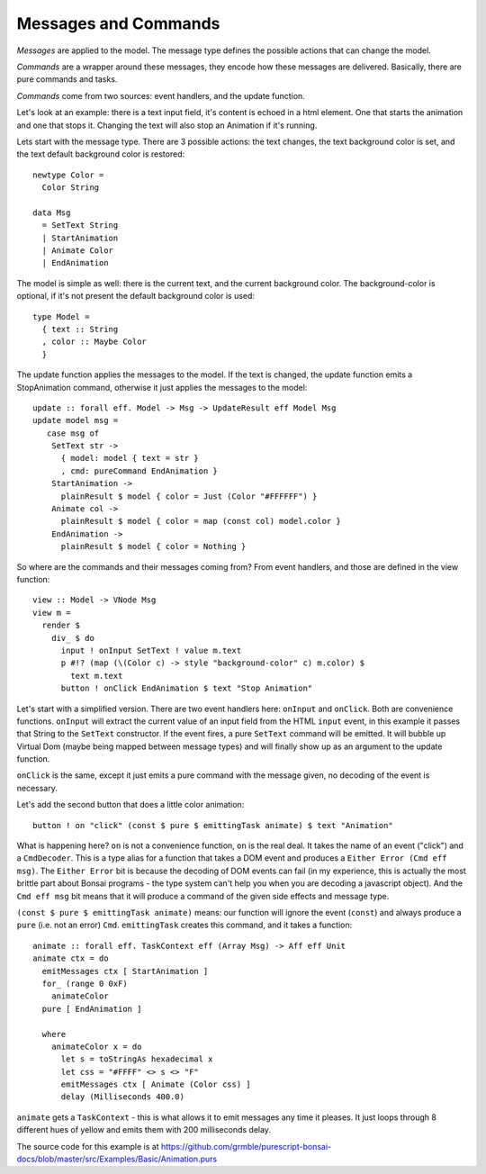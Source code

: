 *********************
Messages and Commands
*********************

*Messages* are applied to the model.  The message type
defines the possible actions that can change the model.

*Commands* are a wrapper around these messages, they encode
how these messages are delivered.  Basically, there are
pure commands and tasks.

*Commands* come from two sources: event handlers,
and the update function.

Let's look at an example:  there is a text input field,
it's content is echoed in a html element.  One that starts
the animation and one that stops it. Changing the text will also stop an Animation
if it's running.

.. raw:: html

    <div id="examplesBasicAnimation">
    </div>

Lets start with the message type. There are 3 possible actions: the text
changes, the text background color is set, and the text default background color
is restored::

    newtype Color =
      Color String

    data Msg
      = SetText String
      | StartAnimation
      | Animate Color
      | EndAnimation

The model is simple as well:  there is the current text, and the current background color.
The background-color is optional, if it's not present the default background color is
used::

    type Model =
      { text :: String
      , color :: Maybe Color
      }

The update function applies the messages to the model.  If the text is changed,
the update function emits a StopAnimation command, otherwise it just applies
the messages to the model::

    update :: forall eff. Model -> Msg -> UpdateResult eff Model Msg
    update model msg =
       case msg of
        SetText str ->
          { model: model { text = str }
          , cmd: pureCommand EndAnimation }
        StartAnimation ->
          plainResult $ model { color = Just (Color "#FFFFFF") }
        Animate col ->
          plainResult $ model { color = map (const col) model.color }
        EndAnimation ->
          plainResult $ model { color = Nothing }


So where are the commands and their messages coming from?
From event handlers, and those are defined in the view function::

    view :: Model -> VNode Msg
    view m =
      render $
        div_ $ do
          input ! onInput SetText ! value m.text
          p #!? (map (\(Color c) -> style "background-color" c) m.color) $
            text m.text
          button ! onClick EndAnimation $ text "Stop Animation"

Let's start with a simplified version.  There are two event handlers here:
``onInput`` and ``onClick``.  Both are convenience functions.  ``onInput``
will extract the current value of an input field from the HTML ``input``
event, in this example it passes that String to the ``SetText`` constructor.
If the event fires, a pure ``SetText`` command will be emitted.  It will
bubble up Virtual Dom (maybe being mapped between message types) and
will finally show up as an argument to the update function.

``onClick`` is the same, except it just emits a pure command with the message
given, no decoding of the event is necessary.

Let's add the second button that does a little color animation::

    button ! on "click" (const $ pure $ emittingTask animate) $ text "Animation"

What is happening here? ``on`` is not a convenience function, ``on`` is the real deal.
It takes the name of an event ("click") and a ``CmdDecoder``.  This is
a type alias for a function that takes a DOM event and produces a
``Either Error (Cmd eff msg)``.  The ``Either Error`` bit is because
the decoding of DOM events can fail (in my experience, this is actually
the most brittle part about Bonsai programs - the type system can't help
you when you are decoding a javascript object).  And the ``Cmd eff msg``
bit means that it will produce a command of the given side effects and message
type.

``(const $ pure $ emittingTask animate)`` means: our function will
ignore the event (``const``) and always produce a ``pure`` (i.e. not an error)
``Cmd``.  ``emittingTask`` creates this command, and it takes a function::

    animate :: forall eff. TaskContext eff (Array Msg) -> Aff eff Unit
    animate ctx = do
      emitMessages ctx [ StartAnimation ]
      for_ (range 0 0xF)
        animateColor
      pure [ EndAnimation ]

      where
        animateColor x = do
          let s = toStringAs hexadecimal x
          let css = "#FFFF" <> s <> "F"
          emitMessages ctx [ Animate (Color css) ]
          delay (Milliseconds 400.0)

``animate`` gets a ``TaskContext`` - this is what allows it to emit
messages any time it pleases.  It just loops through 8 different hues
of yellow and emits them with 200 milliseconds delay.

The source code for this example is at
https://github.com/grmble/purescript-bonsai-docs/blob/master/src/Examples/Basic/Animation.purs


.. raw:: html

    <script type="text/javascript" src="_static/examplesBasicAnimation.js"></script>
